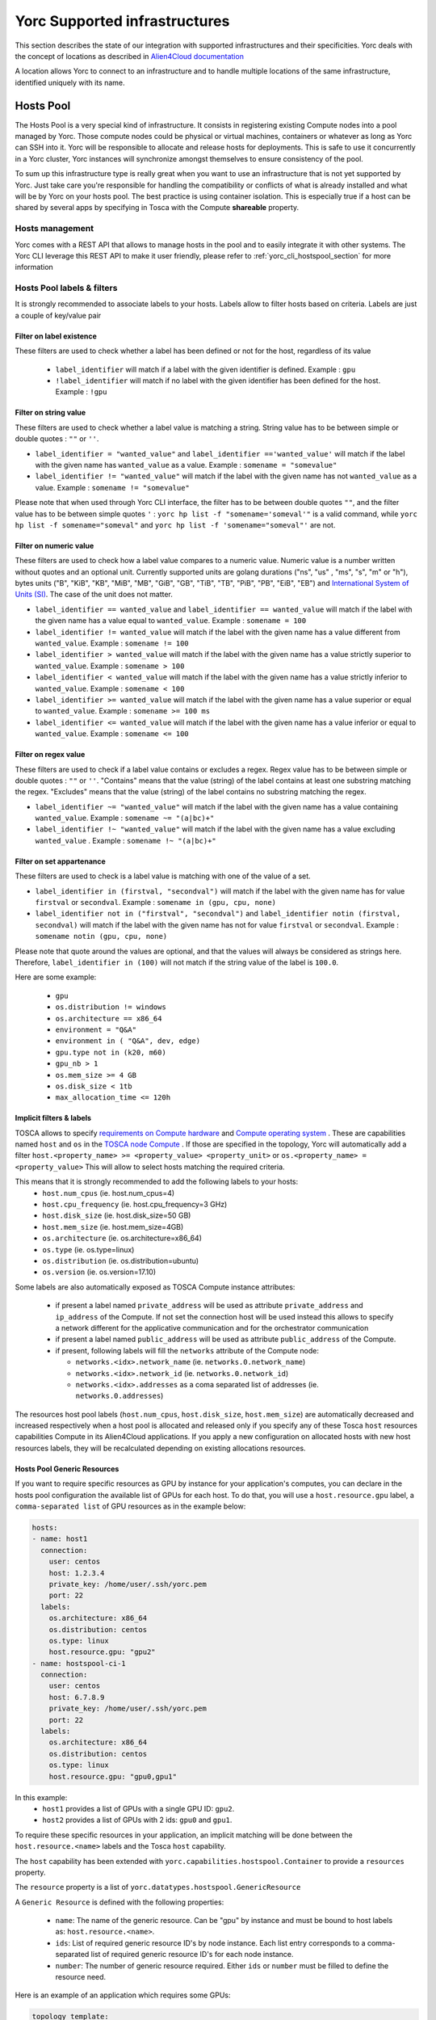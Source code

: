 ..
   Copyright 2018 Bull S.A.S. Atos Technologies - Bull, Rue Jean Jaures, B.P.68, 78340, Les Clayes-sous-Bois, France.

   Licensed under the Apache License, Version 2.0 (the "License");
   you may not use this file except in compliance with the License.
   You may obtain a copy of the License at

       http://www.apache.org/licenses/LICENSE-2.0

   Unless required by applicable law or agreed to in writing, software
   distributed under the License is distributed on an "AS IS" BASIS,
   WITHOUT WARRANTIES OR CONDITIONS OF ANY KIND, either express or implied.
   See the License for the specific language governing permissions and
   limitations under the License.
   ---

Yorc Supported infrastructures
===============================

This section describes the state of our integration with supported infrastructures and their specificities.
Yorc deals with the concept of locations as described in `Alien4Cloud documentation <http://alien4cloud.github.io/#/documentation/2.1.0/concepts/orchestrators_locations.html>`_

A location allows Yorc to connect to an infrastructure and to handle multiple locations of the same infrastructure, identified uniquely with its name.


.. _yorc_infras_hostspool_section:

Hosts Pool
----------

.. only:: html

   |prod|

The Hosts Pool is a very special kind of infrastructure. It consists in registering existing Compute nodes into a pool managed by Yorc.
Those compute nodes could be physical or virtual machines, containers or whatever as long as Yorc can SSH into it. Yorc will be responsible to 
allocate and release hosts for deployments. This is safe to use it concurrently in a Yorc cluster, Yorc instances will synchronize amongst themselves to 
ensure consistency of the pool.  

To sum up this infrastructure type is really great when you want to use an infrastructure that is not yet supported by Yorc.
Just take care you're responsible for handling the compatibility or conflicts of what is already installed and what will be by Yorc on your hosts pool.
The best practice is using container isolation. This is especially true if a host can be shared by several apps by specifying in Tosca with the Compute **shareable** property.

Hosts management
~~~~~~~~~~~~~~~~

Yorc comes with a REST API that allows to manage hosts in the pool and to easily integrate it with other systems. The Yorc CLI leverage this REST API 
to make it user friendly, please refer to :ref:`yorc_cli_hostspool_section` for more information

Hosts Pool labels & filters
~~~~~~~~~~~~~~~~~~~~~~~~~~~

It is strongly recommended to associate labels to your hosts. Labels allow to filter hosts based on criteria. Labels are just a couple of key/value pair

.. _yorc_infras_hostspool_filters_section:

Filter on label existence
^^^^^^^^^^^^^^^^^^^^^^^^^
These filters are used to check whether a label has been defined or not for the host, regardless of its value

 * ``label_identifier`` will match if a label with the given identifier is defined. Example : ``gpu``
 * ``!label_identifier`` will match if no label  with the  given identifier has been defined for the host. Example : ``!gpu``

Filter on string value
^^^^^^^^^^^^^^^^^^^^^^
These filters are used to check whether a label value is matching a string. String value has to be between simple or double quotes : ``""`` or ``''``. 


* ``label_identifier = "wanted_value"`` and ``label_identifier =='wanted_value'`` will match if the label with the given name has ``wanted_value`` as a value. Example : ``somename = "somevalue"``

* ``label_identifier != "wanted_value"`` will match if the label with the given name has not ``wanted_value`` as a value. Example : ``somename != "somevalue"``

Please note that when used through Yorc CLI interface, the filter has to be between double quotes ``""``, and the filter value has to be between simple quotes ``'`` : ``yorc hp list -f "somename='someval'"`` is a valid command, while ``yorc hp list -f somename="someval"`` and ``yorc hp list -f 'somename="someval"'`` are not.


Filter on numeric value
^^^^^^^^^^^^^^^^^^^^^^^
These filters are used to check how a label value compares to a numeric value. Numeric value is a number written without quotes and  an optional unit. Currently supported units are golang durations ("ns", "us" , "ms", "s", "m" or "h"), bytes units ("B", "KiB", "KB", "MiB",	"MB", "GiB", "GB", "TiB", "TB", "PiB", "PB", "EiB", "EB") and `International System of Units (SI) <https://en.wikipedia.org/wiki/Metric_prefix>`_. The case of the unit does not matter.  


* ``label_identifier == wanted_value`` and ``label_identifier == wanted_value`` will match if the label with the given name has a value equal to ``wanted_value``. Example : ``somename = 100``
* ``label_identifier != wanted_value`` will match if the label with the given name has a value different from ``wanted_value``. Example : ``somename != 100``
* ``label_identifier > wanted_value`` will match if the label with the given name has a value strictly superior to ``wanted_value``. Example : ``somename > 100``
* ``label_identifier < wanted_value`` will match if the label with the given name has a value strictly inferior to ``wanted_value``. Example : ``somename < 100``
* ``label_identifier >= wanted_value`` will match if the label with the given name has a value superior or equal to ``wanted_value``. Example : ``somename >= 100 ms``
* ``label_identifier <= wanted_value`` will match if the label with the given name has a value  inferior or equal to ``wanted_value``. Example : ``somename <= 100``


Filter on regex value
^^^^^^^^^^^^^^^^^^^^^
These filters are used to check if a label value contains or excludes a regex. Regex value has to be between simple or double quotes : ``""`` or ``''``. "Contains" means that the value (string) of the label contains at least one substring matching the regex. "Excludes" means that the value (string) of the label contains no substring matching the regex.

* ``label_identifier ~= "wanted_value"`` will match if the label with the given name has a value containing ``wanted_value``. Example : ``somename ~= "(a|bc)+"``

* ``label_identifier !~ "wanted_value"`` will match if the label with the given name has a value excluding ``wanted_value`` . Example : ``somename !~ "(a|bc)+"``

Filter on set appartenance
^^^^^^^^^^^^^^^^^^^^^^^^^^
These filters are used to check is a label value is matching with one of the value of a set. 

* ``label_identifier in (firstval, "secondval")`` will match if the label with the given name has for value ``firstval`` or  ``secondval``. Example : ``somename in (gpu, cpu, none)`` 
* ``label_identifier not in ("firstval", "secondval")`` and ``label_identifier notin (firstval, secondval)`` will match if the label with the given name has not for value ``firstval`` or  ``secondval``. Example : ``somename notin (gpu, cpu, none)``

Please note that quote around the values are optional, and that the values will always be considered as strings here. Therefore, ``label_identifier in (100)`` will not match if the string value of the label is ``100.0``.

Here are some example:

  * ``gpu``
  * ``os.distribution != windows``
  * ``os.architecture == x86_64``
  * ``environment = "Q&A"``
  * ``environment in ( "Q&A", dev, edge)``
  * ``gpu.type not in (k20, m60)``
  * ``gpu_nb > 1``
  * ``os.mem_size >= 4 GB``
  * ``os.disk_size < 1tb``
  * ``max_allocation_time <= 120h``


Implicit filters & labels
^^^^^^^^^^^^^^^^^^^^^^^^^

TOSCA allows to specify `requirements on Compute hardware <http://docs.oasis-open.org/tosca/TOSCA-Simple-Profile-YAML/v1.2/csd01/TOSCA-Simple-Profile-YAML-v1.2-csd01.html#DEFN_TYPE_CAPABILITIES_COMPUTE>`_
and `Compute operating system <http://docs.oasis-open.org/tosca/TOSCA-Simple-Profile-YAML/v1.2/csd01/TOSCA-Simple-Profile-YAML-v1.2-csd01.html#DEFN_TYPE_CAPABILITIES_OPSYS>`_ .
These are capabilities named ``host`` and ``os`` in the `TOSCA node Compute <http://docs.oasis-open.org/tosca/TOSCA-Simple-Profile-YAML/v1.2/csd01/TOSCA-Simple-Profile-YAML-v1.2-csd01.html#DEFN_TYPE_NODES_COMPUTE>`_ .
If those are specified in the topology, Yorc will automatically add a filter ``host.<property_name> >= <property_value> <property_unit>`` or ``os.<property_name> = <property_value>``
This will allow to select hosts matching the required criteria.

This means that it is strongly recommended to add the following labels to your hosts:
  * ``host.num_cpus``       (ie. host.num_cpus=4)
  * ``host.cpu_frequency``  (ie. host.cpu_frequency=3 GHz)
  * ``host.disk_size``      (ie. host.disk_size=50 GB)
  * ``host.mem_size``       (ie. host.mem_size=4GB)
  * ``os.architecture``     (ie. os.architecture=x86_64)
  * ``os.type``             (ie. os.type=linux)
  * ``os.distribution``     (ie. os.distribution=ubuntu)
  * ``os.version``          (ie. os.version=17.10)

Some labels are also automatically exposed as TOSCA Compute instance attributes:

  * if present a label named ``private_address`` will be used as attribute ``private_address`` and ``ip_address`` of the Compute. If not set the connection host will be used instead
    this allows to specify a network different for the applicative communication and for the orchestrator communication
  * if present a label named ``public_address`` will be used as attribute ``public_address`` of the Compute.
  * if present, following labels will fill the ``networks`` attribute of the Compute node:

    * ``networks.<idx>.network_name`` (ie. ``networks.0.network_name``) 
    * ``networks.<idx>.network_id`` (ie. ``networks.0.network_id``) 
    * ``networks.<idx>.addresses`` as a coma separated list of addresses (ie. ``networks.0.addresses``)

The resources host pool labels (``host.num_cpus``, ``host.disk_size``, ``host.mem_size``) are automatically decreased and increased respectively when a host pool is allocated and released
only if you specify any of these Tosca ``host`` resources capabilities Compute in its Alien4Cloud applications.
If you apply a new configuration on allocated hosts with new host resources labels, they will be recalculated depending on existing allocations resources.


Hosts Pool Generic Resources
^^^^^^^^^^^^^^^^^^^^^^^^^^^^

If you want to require specific resources as GPU by instance for your application's computes, you can declare in the hosts pool configuration the available list of GPUs for each host.
To do that, you will use a ``host.resource.gpu`` label, a ``comma-separated list`` of GPU resources as in the example below:

.. code-block:: YAML

  hosts:
  - name: host1
    connection:
      user: centos
      host: 1.2.3.4
      private_key: /home/user/.ssh/yorc.pem
      port: 22
    labels:
      os.architecture: x86_64
      os.distribution: centos
      os.type: linux
      host.resource.gpu: "gpu2"
  - name: hostspool-ci-1
    connection:
      user: centos
      host: 6.7.8.9
      private_key: /home/user/.ssh/yorc.pem
      port: 22
    labels:
      os.architecture: x86_64
      os.distribution: centos
      os.type: linux
      host.resource.gpu: "gpu0,gpu1"


In this example:
  * ``host1`` provides a list of GPUs with a single GPU ID: ``gpu2``.
  * ``host2`` provides a list of GPUs with 2 ids: ``gpu0`` and ``gpu1``.

To require these specific resources in your application, an implicit matching will be done between the ``host.resource.<name>`` labels and the Tosca ``host`` capability.

The ``host`` capability has been extended with ``yorc.capabilities.hostspool.Container`` to provide a ``resources`` property.

The ``resource`` property is a list of ``yorc.datatypes.hostspool.GenericResource``

A ``Generic Resource`` is defined with the following properties:

  * ``name``: The name of the generic resource. Can be "gpu" by instance and must be bound to host labels as: ``host.resource.<name>``.
  * ``ids``: List of required generic resource ID's by node instance. Each list entry corresponds to a comma-separated list of required generic resource ID's for each node instance.
  * ``number``: The number of generic resource required.  Either ``ids`` or ``number`` must be filled to define the resource need.

Here is an example of an application which requires some GPUs:

.. code-block:: YAML

  topology_template:
    node_templates:
      ComputeA:
        type: yorc.nodes.hostspool.Compute
        properties:
          shareable: true
        capabilities:
          host:
            properties:
              resources:
              - name: gpu
                ids:
                  - gpu2
      ComputeB:
        type: yorc.nodes.hostspool.Compute
        properties:
          shareable: true
        capabilities:
          host:
            properties:
              resources:
              - name: gpu
                number: 2


The ``ComputeA`` node requires a specific GPU's ID: ``gpu2``.

The ``ComputeB`` node requires 2 GPUs without specifying any ID's requirement.


If you deploy the application on the hosts pool location previously defined, you will get the following allocations:

.. code-block:: bash

  $ yorc hp list -l hp
  +----------------+--------------------------------------------+-----------+--------------------------------+---------+-----------------------------------+
  | Name           | Connection                                 | Status    | Allocations                    | Message | Labels                            |
  +----------------+--------------------------------------------+-----------+--------------------------------+---------+-----------------------------------+
  | host1          | user: centos                               | allocated | deployment: testApp            |         | host.resource.gpu: ""             |
  |                | private key: /home/user/.ssh/yorc.pem      |           | node-instance: ComputeA        |         | os.architecture: x86_64           |
  |                | host: 1.2.3.4                              |           | shareable: true                |         | os.distribution: centos           |
  |                | port: 22                                   |           | host.resource.gpu: "gpu2"      |         | os.type: linux                    |
  |                |                                            |           |                                |         |                                   |
  |                |                                            |           |                                |         |                                   |
  |                |                                            |           |                                |         |                                   |
  |                |                                            |           |                                |         |                                   |
  | host2          | user: centos                               | allocated | deployment: testApp            |         | host.resource.gpu: ""             |
  |                | private key: /home/user/.ssh/yorc.pem      |           | node-instance: ComputeB        |         | os.architecture: x86_64           |
  |                | host: 6.7.8.9                              |           | shareable: true                |         | os.distribution: centos           |
  |                | port: 22                                   |           | host.resource.gpu: "gpu0,gpu1" |         | os.type: linux                    |
  +----------------+--------------------------------------------+-----------+--------------------------------+---------+-----------------------------------+


The ``ComputeA`` GPU requirement on a ``gpu2`` ID has been done by ``host1``.

The ``ComputeB`` GPU requirement of ``2`` GPUs ID has been done by ``host2``.

Both ``host1`` and ``host2`` are no longer providing GPUs resources as these resources are defined as ``consumable``.

By default, a generic resource is consumable. It means a resource can be only used by a single compute. If you want to share a generic resource among many computes, you have to specify the following label
``host.resource.gpu.no_consume: true`` as below in the host declaration:

.. code-block:: YAML

  hosts:
  - name: hostspool-ci-1
    labels:
      host.resource.gpu: "gpu0,gpu1"
      host.resource.gpu.no_consume: true



A Tosca instance attribute "gpu" will be exposed with the allocated resources for each node instance once the application is deployed.

Note: If you apply a new configuration on allocated hosts with new host generic resources labels, they will be recalculated depending on existing allocations resources.

.. _yorc_infras_slurm_section:

Slurm
-----

.. only:: html

   |prod|

`Slurm <https://slurm.schedmd.com/>`_ is an open source, fault-tolerant, and highly scalable cluster management and job scheduling system for large and small Linux clusters.
It is wildly used in High Performance Computing and it is the default scheduler of the `Bull Super Computer Suite <https://atos.net/en/products/high-performance-computing-hpc>`_ .

Yorc interacts with Slurm to allocate nodes on its cluster but also to run jobs.

Slurm jobs have been modeled in Tosca and this allows Yorc to execute them, either as regular jobs or as ``Singularity`` jobs.

`Singularity <https://www.sylabs.io/singularity/>`_ is a container system similar to Docker but designed to integrate well HPC environments. Singularity allows users execute a command inside a Singularity or a Docker container, as a job submission.
See `Working with jobs <https://yorc-a4c-plugin.readthedocs.io/en/latest/jobs.html>`_ for more information.

Yorc supports the following resources on Slurm:

  * Node Allocations as Computes
  * Jobs
  * Singularity Jobs.


Resources based scheduling
~~~~~~~~~~~~~~~~~~~~~~~~~~

TOSCA allows to specify `requirements on Compute nodes <http://docs.oasis-open.org/tosca/TOSCA-Simple-Profile-YAML/v1.2/csd01/TOSCA-Simple-Profile-YAML-v1.2-csd01.html#DEFN_TYPE_CAPABILITIES_COMPUTE>`_
if specified ``num_cpus`` and  ``mem_size`` requirements are used to allocate only the required resoures on computes. This allows to share a Slurm managed compute
across several deployments. If not specified a whole compute node will be allocated.

Yorc also support `Slurm GRES <https://slurm.schedmd.com/gres.html>`_ based scheduling. This is generally used to request a host with a specific type of resource (consumable or not) 
such as GPUs.

.. _yorc_infras_google_section:

Google Cloud Platform
---------------------

.. only:: html

   |prod|

The Google Cloud Platform integration within Yorc is ready for production and we support the following resources:

  * Compute Instances
  * Persistent Disks
  * Virtual Private Clouds (VPC)
  * Static IP Addresses.

Future work
~~~~~~~~~~~

It is planned to support soon the following feature:

  * Cloud VPN

.. _yorc_infras_aws_section:

AWS
---

.. only:: html

   |dev|

The AWS integration within Yorc allows to provision:
  * EC2 Compute Instances.
  * Elastic IPs.

This part is ready for production but we plan to support soon the following features to make it production-ready:

  * Elastic Block Store provisioning
  * Networks provisioning with Virtual Private Cloud

Future work
~~~~~~~~~~~

  * We plan to work on modeling `AWS Batch Jobs <https://aws.amazon.com/batch/>`_ in TOSCA and execute them thanks to Yorc.
  * We plan to work on `AWS ECS <https://aws.amazon.com/ecs>`_ to deploy containers

.. _yorc_infras_openstack_section:

OpenStack
---------

.. only:: html

   |prod|

The `OpenStack <https://www.openstack.org/>`_ integration within Yorc is production-ready.
Yorc is currently supporting:

  * Compute Instances
  * Block Storages
  * Virtual Networks
  * Floating IPs provisioning.

Future work
~~~~~~~~~~~

  * We plan to work on modeling `OpenStack Mistral workflows <https://wiki.openstack.org/wiki/Mistral>`_ in TOSCA and execute them thanks to Yorc.
  * We plan to work on `OpenStack Zun <https://wiki.openstack.org/wiki/Zun>`_ to deploy containers directly on top of OpenStack

.. _yorc_infras_kubernetes_section:

Kubernetes
----------

.. only:: html
   
   |prod|

The `Kubernetes <https://kubernetes.io/>`_ integration within Yorc is now production-ready.
Yorc is currently supporting the following K8s resources:

  * Deployments.
  * Jobs.
  * Services.
  * StatefulSets.
  * PersistentVolumeClaims.

The `Google Kubernetes Engine <https://cloud.google.com/kubernetes-engine/>`_ is also supported as a Kubernetes cluster.

Future work
~~~~~~~~~~~

It is planned to support soon the following features:

  * ConfigMaps.
  * Secrets.

.. |prod| image:: https://img.shields.io/badge/stability-production%20ready-green.svg
.. |dev| image:: https://img.shields.io/badge/stability-stable%20but%20some%20features%20missing-yellow.svg
.. |incubation| image:: https://img.shields.io/badge/stability-incubating-orange.svg

